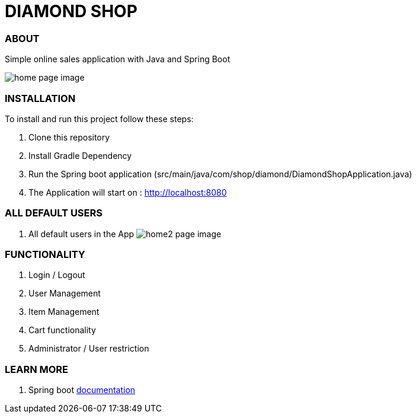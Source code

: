 = DIAMOND SHOP



=== ABOUT

Simple online sales application with Java and Spring Boot

image:/app.png?raw=true[home page image]

=== INSTALLATION

To install and run this project follow these steps:

. Clone this repository

. Install Gradle Dependency

. Run the Spring boot application (src/main/java/com/shop/diamond/DiamondShopApplication.java)

. The Application will start on : http://localhost:8080

=== ALL DEFAULT USERS

. All default users in the App
image:/testusers.png?raw=true[home2 page image]

=== FUNCTIONALITY

. Login / Logout
. User Management
. Item Management
. Cart functionality
. Administrator / User restriction

=== LEARN MORE

. Spring boot https://docs.spring.io/spring-boot/docs/current/reference/htmlsingle/[documentation]
